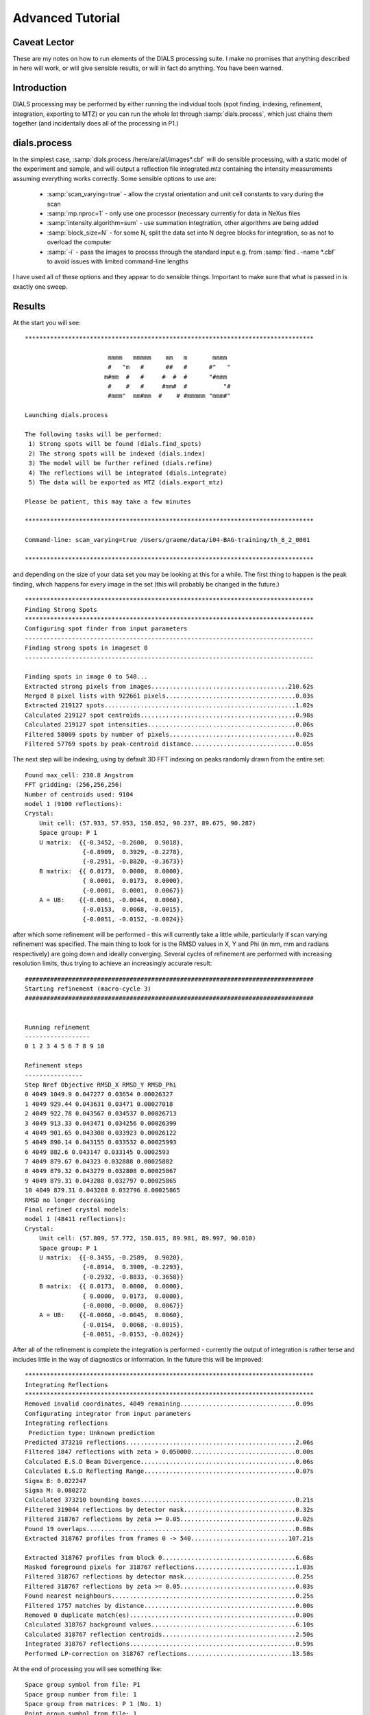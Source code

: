 Advanced Tutorial
=================

Caveat Lector
-------------

These are my notes on how to run elements of the DIALS processing suite. I make
no promises that anything described in here will work, or will give sensible
results, or will in fact do anything. You have been warned.

Introduction
------------

DIALS processing may be performed by either running the individual tools (spot
finding, indexing, refinement, integration, exporting to MTZ) or you can run the
whole lot through :samp:`dials.process`, which just chains them together (and
incidentally does all of the processing in P1.)

dials.process
-------------

In the simplest case, :samp:`dials.process /here/are/all/images*.cbf` will do
sensible processing, with a static model of the experiment and sample, and will
output a reflection file integrated.mtz containing the intensity measurements
assuming everything works correctly. Some sensible options to use are:

 - :samp:`scan_varying=true` - allow the crystal orientation and unit cell
   constants to vary during the scan
 - :samp:`mp.nproc=1` - only use one processor (necessary currently for data in
   NeXus files
 - :samp:`intensity.algorithm=sum` - use summation integtration, other
   algorithms are being added
 - :samp:`block_size=N` - for some N, split the data set into N degree blocks
   for integration, so as not to overload the computer
 - :samp:`-i` - pass the images to process through the standard input e.g. from
   :samp:`find . -name *.cbf` to avoid issues with limited command-line lengths

I have used all of these options and they appear to do sensible things.
Important to make sure that what is passed in is exactly one sweep.

Results
-------

At the start you will see:

::

  ********************************************************************************

                         mmmm   mmmmm    mm   m       mmmm            
                         #   "m   #      ##   #      #"   "           
                        m#mm  #   #     #  #  #      "#mmm            
                         #    #   #     #mm#  #          "#           
                         #mmm"  mm#mm  #    # #mmmmm "mmm#"           

  Launching dials.process

  The following tasks will be performed:
   1) Strong spots will be found (dials.find_spots)
   2) The strong spots will be indexed (dials.index)
   3) The model will be further refined (dials.refine)
   4) The reflections will be integrated (dials.integrate)
   5) The data will be exported as MTZ (dials.export_mtz)

  Please be patient, this may take a few minutes

  ********************************************************************************

  Command-line: scan_varying=true /Users/graeme/data/i04-BAG-training/th_8_2_0001

  ********************************************************************************

and depending on the size of your data set you may be looking at this for a
while. The first thing to happen is the peak finding, which happens for every
image in the set (this will probably be changed in the future.)

::

  ********************************************************************************
  Finding Strong Spots
  ********************************************************************************
  Configuring spot finder from input parameters
  --------------------------------------------------------------------------------
  Finding strong spots in imageset 0
  --------------------------------------------------------------------------------

  Finding spots in image 0 to 540...
  Extracted strong pixels from images......................................210.62s
  Merged 8 pixel lists with 922661 pixels....................................0.03s
  Extracted 219127 spots.....................................................1.02s
  Calculated 219127 spot centroids...........................................0.98s
  Calculated 219127 spot intensities.........................................0.06s
  Filtered 58009 spots by number of pixels...................................0.02s
  Filtered 57769 spots by peak-centroid distance.............................0.05s

The next step will be indexing, using by default 3D FFT indexing on peaks
randomly drawn from the entire set:

::

  Found max_cell: 230.8 Angstrom
  FFT gridding: (256,256,256)
  Number of centroids used: 9104
  model 1 (9100 reflections):
  Crystal:
      Unit cell: (57.933, 57.953, 150.052, 90.237, 89.675, 90.287)
      Space group: P 1
      U matrix:  {{-0.3452, -0.2600,  0.9018},
                  {-0.8909,  0.3929, -0.2278},
                  {-0.2951, -0.8820, -0.3673}}
      B matrix:  {{ 0.0173,  0.0000,  0.0000},
                  { 0.0001,  0.0173,  0.0000},
                  {-0.0001,  0.0001,  0.0067}}
      A = UB:    {{-0.0061, -0.0044,  0.0060},
                  {-0.0153,  0.0068, -0.0015},
                  {-0.0051, -0.0152, -0.0024}}

after which some refinement will be performed - this will currently take a
little while, particularly if scan varying refinement was specified. The main
thing to look for is the RMSD values in X, Y and Phi (in mm, mm and radians
respectively) are going down and ideally converging. Several cycles of
refinement are performed with increasing resolution limits, thus trying to
achieve an increasingly accurate result:

::

  ################################################################################
  Starting refinement (macro-cycle 3)
  ################################################################################


  Running refinement
  ------------------
  0 1 2 3 4 5 6 7 8 9 10

  Refinement steps
  ----------------
  Step Nref Objective RMSD_X RMSD_Y RMSD_Phi
  0 4049 1049.9 0.047277 0.03654 0.00026327 
  1 4049 929.44 0.043631 0.03471 0.00027018 
  2 4049 922.78 0.043567 0.034537 0.00026713 
  3 4049 913.33 0.043471 0.034256 0.00026399 
  4 4049 901.65 0.043308 0.033923 0.00026122 
  5 4049 890.14 0.043155 0.033532 0.00025993 
  6 4049 882.6 0.043147 0.033145 0.0002593 
  7 4049 879.67 0.04323 0.032888 0.00025882 
  8 4049 879.32 0.043279 0.032808 0.00025867 
  9 4049 879.31 0.043288 0.032797 0.00025865 
  10 4049 879.31 0.043288 0.032796 0.00025865 
  RMSD no longer decreasing
  Final refined crystal models:
  model 1 (48411 reflections):
  Crystal:
      Unit cell: (57.809, 57.772, 150.015, 89.981, 89.997, 90.010)
      Space group: P 1
      U matrix:  {{-0.3455, -0.2589,  0.9020},
                  {-0.8914,  0.3909, -0.2293},
                  {-0.2932, -0.8833, -0.3658}}
      B matrix:  {{ 0.0173,  0.0000,  0.0000},
                  { 0.0000,  0.0173,  0.0000},
                  {-0.0000, -0.0000,  0.0067}}
      A = UB:    {{-0.0060, -0.0045,  0.0060},
                  {-0.0154,  0.0068, -0.0015},
                  {-0.0051, -0.0153, -0.0024}}

After all of the refinement is complete the integration is performed - currently
the output of integration is rather terse and includes little in the way of
diagnostics or information. In the future this will be improved:

::

  ********************************************************************************
  Integrating Reflections
  ********************************************************************************
  Removed invalid coordinates, 4049 remaining................................0.09s
  Configurating integrator from input parameters
  Integrating reflections
   Prediction type: Unknown prediction
  Predicted 373210 reflections...............................................2.06s
  Filtered 1847 reflections with zeta > 0.050000.............................0.00s
  Calculated E.S.D Beam Divergence...........................................0.06s
  Calculated E.S.D Reflecting Range..........................................0.07s
  Sigma B: 0.022247
  Sigma M: 0.080272
  Calculated 373210 bounding boxes...........................................0.21s
  Filtered 319044 reflections by detector mask...............................0.32s
  Filtered 318767 reflections by zeta >= 0.05................................0.02s
  Found 19 overlaps..........................................................0.08s
  Extracted 318767 profiles from frames 0 -> 540...........................107.21s

  Extracted 318767 profiles from block 0.....................................6.68s
  Masked foreground pixels for 318767 reflections............................1.03s
  Filtered 318767 reflections by detector mask...............................0.25s
  Filtered 318767 reflections by zeta >= 0.05................................0.03s
  Found nearest neighbours...................................................0.25s
  Filtered 1757 matches by distance..........................................0.00s
  Removed 0 duplicate match(es)..............................................0.00s
  Calculated 318767 background values........................................6.10s
  Calculated 318767 reflection centroids.....................................2.50s
  Integrated 318767 reflections..............................................0.59s
  Performed LP-correction on 318767 reflections.............................13.58s

At the end of processing you will see something like:

::

  Space group symbol from file: P1
  Space group number from file: 1
  Space group from matrices: P 1 (No. 1)
  Point group symbol from file: 1
  Number of batches: 540
  Number of crystals: 1
  Number of Miller indices: 318767
  Resolution range: 150.015 1.169
  History:
  Crystal 1:
    Name: XTAL
    Project: DIALS
    Id: 1
    Unit cell: (57.8091, 57.7715, 150.015, 89.9809, 89.9967, 90.01)
    Number of datasets: 1
    Dataset 1:
      Name: FROMDIALS
      Id: 1
      Wavelength: 0.97625
      Number of columns: 11
      label        #valid  %valid     min     max type
      H            318767 100.00%  -47.00   39.00 H: index h,k,l
      K            318767 100.00%  -34.00   43.00 H: index h,k,l
      L            318767 100.00% -114.00  114.00 H: index h,k,l
      M_ISYM       318767 100.00%    1.00    1.00 Y: M/ISYM, packed partial/reject flag and symmetry number
      BATCH        318767 100.00%    2.00  538.00 B: BATCH number
      I            318767 100.00%   -8.34 3032.36 J: intensity
      SIGI         318767 100.00%    0.00   55.21 Q: standard deviation
      FRACTIONCALC 318767 100.00%    1.00    1.00 R: real
      XDET         318767 100.00%    3.38 2458.38 R: real
      YDET         318767 100.00%    2.97 2522.77 R: real
      ROT          318767 100.00%   82.09  162.45 R: real

which just shows the summary of what is in the output MTZ file. There are also
indexing and refinement results which I need to add FIXME.

Running From a Datablock
------------------------

FIXME write about this, also copying in refinement results from elsewhere to
describe your experiment before you get started.

Easy:

::

  dials.process datablock.json

Running the Individual Steps: Macromolecule
-------------------------------------------

Import
^^^^^^

The first stage of step-by-step DIALS processing is to import the data - all
that happens here is that the image headers are read, and a file describing
their contents (:samp:`datablock.json`) is written. It's worth noting that if
this file is changed subsequent processing (even with :samp:`dials.process`) can
use this.

::

  dials.import ~/data/i04-BAG-training/th_8_2_0*cbf

The output just describes what the software understands of the images it was
passed - not very interesting but useful to make sure it all makes sense.

::

  --------------------------------------------------------------------------------
  DataBlock 0
    format: <class 'dxtbx.format.FormatCBFMiniPilatus.FormatCBFMiniPilatus'>
    num images: 540
    num sweeps: 1
    num stills: 0
  --------------------------------------------------------------------------------
  Writing datablocks to datablock.json

Find Spots
^^^^^^^^^^

The first "real" task in any DIALS processing will be the spot finding - while
there are plenty of options the defaults often seem to do sensible things.

::

  dials.find_spots datablock.json 

This will just report the number of spots found - guess we could probably write
some more interesting output.

::

  Configuring spot finder from input parameters
  --------------------------------------------------------------------------------
  Finding strong spots in imageset 0
  --------------------------------------------------------------------------------

  Finding spots in image 0 to 540...
  Extracted strong pixels from images......................................137.72s
  Merged 8 pixel lists with 922661 pixels....................................0.03s
  Extracted 219127 spots.....................................................1.00s
  Calculated 219127 spot centroids...........................................0.92s
  Calculated 219127 spot intensities.........................................0.07s
  Filtered 58009 spots by number of pixels...................................0.02s
  Filtered 57769 spots by peak-centroid distance.............................0.05s

  --------------------------------------------------------------------------------
  Saved 57769 reflections to strong.pickle...................................0.25s
  Total time:  142.911371946 

Indexing
^^^^^^^^

::

  dials.index datablock.json strong.pickle

The output for this is rather verbose: FIXME perhaps I should abbreviate it
some?

::

  reference {
    detector = None
    beam = None
  }
  discover_better_experimental_model = False
  min_cell = 20
  max_cell = Auto
  reciprocal_space_grid {
    n_points = 256
    d_min = 4
  }
  sigma_phi_deg = None
  b_iso = 200
  rmsd_cutoff = 15
  scan_range = None
  known_symmetry {
    space_group = None
    unit_cell = None
    relative_length_tolerance = 0.1
    absolute_angle_tolerance = 10
  }
  optimise_initial_basis_vectors = False
  debug = False
  debug_plots = False
  show_timing = False
  refinement {
    parameterisation {
      beam {
        fix = all *in_spindle_plane out_spindle_plane
        fix_list = None
      }
      crystal {
        fix = all cell orientation
        cell_fix_list = None
        orientation_fix_list = None
        scan_varying = False
        num_intervals = *fixed_width absolute
        interval_width_degrees = 36.0
        absolute_num_intervals = 5
      }
      detector {
        panels = *automatic single multiple hierarchical
        hierarchy_level = 0
        fix = all position orientation
        fix_list = None
      }
    }
    refinery {
      engine = SimpleLBFGS LBFGScurvs GaussNewtonIterations *LevMarIterations
      track_step = False
      track_gradient = False
      track_parameter_correlation = False
      log = None
      max_iterations = None
    }
    target {
      rmsd_cutoff = *fraction_of_bin_size absolute
      bin_size_fraction = 0.33333
      absolute_cutoffs = None
    }
    reflections {
      reflections_per_degree = 50
      minimum_sample_size = 1000
      maximum_number_of_reflections = None
      use_all_reflections = False
      random_seed = 42
      minimum_number_of_reflections = 20
      close_to_spindle_cutoff = 0.1
      do_outlier_rejection = False
      iqr_multiplier = 1.5
    }
  }
  refinement_protocol {
    weight_outlier_n_sigma = 5
    n_macro_cycles = 3
    d_min_step = 1.0
    d_min_start = 4.0
    d_min_final = None
    verbosity = 1
    outlier_rejection {
      maximum_spot_error = None
      hkl_tolerance = 0.3
    }
  }
  method = *fft3d fft1d real_space_grid_search
  multiple_lattice_search {
    cluster_analysis_search = False
    recycle_unindexed_reflections = False
    recycle_unindexed_reflections_cutoff = 0.1
    max_lattices = None
    cluster_analysis {
      method = *dbscan hcluster
      hcluster {
        linkage {
          method = *ward
          metric = *euclidean
        }
        cutoff = 15
        cutoff_criterion = *distance inconsistent
      }
      dbscan {
        eps = 0.05
        min_samples = 30
      }
      min_cluster_size = 20
      intersection_union_ratio_cutoff = 0.4
    }
  }
  Detector:
  Panel:
    pixel_size:{0.172,0.172}
    image_size: {2463,2527}
    trusted_range: {-1,161977}
    fast_axis: {1,0,0}
    slow_axis: {0,-1,0}
    origin: {-210.76,205.277,-265.27}

  Scan:
      image range:   {1,540}
      oscillation:   {82,0.15}

  Goniometer:
      Rotation axis:  {1,0,0}
      Fixed rotation: {1,0,0,0,1,0,0,0,1}

  Beam:
      wavelength: 0.97625
      sample to source direction : {0,0,1}
      divergence: 0
      sigma divergence: 0
      polarization normal: {0,1,0}
      polarization fraction: 0.999

  Found max_cell: 230.8 Angstrom
  FFT gridding: (256,256,256)
  Number of centroids used: 9104
  model 1 (9100 reflections):
  Crystal:
      Unit cell: (57.933, 57.953, 150.052, 89.763, 89.675, 89.713)
      Space group: P 1
      U matrix:  {{ 0.3452, -0.2600, -0.9018},
                  { 0.8909,  0.3929,  0.2278},
                  { 0.2951, -0.8820,  0.3673}}
      B matrix:  {{ 0.0173,  0.0000,  0.0000},
                  {-0.0001,  0.0173,  0.0000},
                  {-0.0001, -0.0001,  0.0067}}
      A = UB:    {{ 0.0061, -0.0044, -0.0060},
                  { 0.0153,  0.0068,  0.0015},
                  { 0.0051, -0.0152,  0.0024}}


  0 unindexed reflections

  ################################################################################
  Starting refinement (macro-cycle 1)
  ################################################################################


  Running refinement
  ------------------
  0 1 2 3 4 5 6 7 8 9 10

  Refinement steps
  ----------------
  Step Nref Objective RMSD_X RMSD_Y RMSD_Phi
  0 4049 51016 0.27078 0.16307 0.0044847 
  1 4049 3016.4 0.045314 0.047339 0.0012501 
  2 4049 1792.4 0.04019 0.044352 0.00083054 
  3 4049 1063.7 0.03583 0.039659 0.00049001 
  4 4049 764.91 0.033407 0.035648 0.00030911 
  5 4049 659.78 0.032163 0.033601 0.0002411 
  6 4049 599.7 0.030626 0.032161 0.00022696 
  7 4049 567.81 0.029447 0.031492 0.00022524 
  8 4049 562.25 0.029137 0.031465 0.00022505 
  9 4049 562.06 0.029102 0.031486 0.00022503 
  10 4049 562.06 0.0291 0.031488 0.00022503 
  RMSD no longer decreasing
  Increasing resolution to 3.0 Angstrom
  model 1 (21107 reflections):
  Crystal:
      Unit cell: (57.802, 57.770, 149.995, 90.012, 89.988, 89.991)
      Space group: P 1
      U matrix:  {{ 0.3455, -0.2589, -0.9020},
                  { 0.8914,  0.3909,  0.2292},
                  { 0.2933, -0.8833,  0.3659}}
      B matrix:  {{ 0.0173,  0.0000,  0.0000},
                  {-0.0000,  0.0173,  0.0000},
                  {-0.0000,  0.0000,  0.0067}}
      A = UB:    {{ 0.0060, -0.0045, -0.0060},
                  { 0.0154,  0.0068,  0.0015},
                  { 0.0051, -0.0153,  0.0024}}


  32 unindexed reflections

  ################################################################################
  Starting refinement (macro-cycle 2)
  ################################################################################


  Running refinement
  ------------------
  0 1 2 3 4 5 6 7 8 9 10

  Refinement steps
  ----------------
  Step Nref Objective RMSD_X RMSD_Y RMSD_Phi
  0 4049 807.18 0.039784 0.033706 0.00023487 
  1 4049 739.92 0.037853 0.032236 0.000235 
  2 4049 728.35 0.037744 0.031751 0.00023342 
  3 4049 716.58 0.037597 0.031279 0.00023229 
  4 4049 706.91 0.037376 0.030994 0.00023169 
  5 4049 693.89 0.036994 0.0307 0.00023113 
  6 4049 680.36 0.036553 0.030422 0.00023104 
  7 4049 673.72 0.036288 0.030335 0.00023115 
  8 4049 672.74 0.036213 0.03036 0.00023131 
  9 4049 672.71 0.036204 0.030368 0.00023135 
  10 4049 672.71 0.036204 0.030369 0.00023136 
  RMSD no longer decreasing
  Increasing resolution to 2.0 Angstrom
  model 1 (48411 reflections):
  Crystal:
      Unit cell: (57.804, 57.769, 150.004, 90.019, 89.999, 89.991)
      Space group: P 1
      U matrix:  {{ 0.3456, -0.2588, -0.9020},
                  { 0.8914,  0.3909,  0.2293},
                  { 0.2933, -0.8833,  0.3658}}
      B matrix:  {{ 0.0173,  0.0000,  0.0000},
                  {-0.0000,  0.0173,  0.0000},
                  {-0.0000,  0.0000,  0.0067}}
      A = UB:    {{ 0.0060, -0.0045, -0.0060},
                  { 0.0154,  0.0068,  0.0015},
                  { 0.0051, -0.0153,  0.0024}}


  63 unindexed reflections

  ################################################################################
  Starting refinement (macro-cycle 3)
  ################################################################################


  Running refinement
  ------------------
  0 1 2 3 4 5 6 7 8 9 10

If you want to specify the Bravais lattice for processing (i.e. include the
lattice constraints in the refinement) then you need to either specify this
lattice at this stage as

::

  space_group=P4

as a command-line option to :samp:`dials.index` or you can use
:samp:`dials.refine_bravais_settings`, which will take the results of the P1
autoindexing and run refinement with all of the possible Bravais lattices
applied - after which you may select the preferred solution.

::
  
  dials.refine_bravais_settings experiments.json indexed.pickle 

gives lots of output followed by...

::

  --------------------------------------------------------------------------------------------------
  Solution Metric fit  rmsd #spots  crystal_system                                 unit_cell  volume
  --------------------------------------------------------------------------------------------------
         9  0.0478 dg 0.057   2250   tetragonal tP  57.98  57.98 150.29  90.00  90.00  90.00  505151
         8  0.0433 dg 0.057   2250 orthorhombic oC  81.99  81.99 150.29  90.00  90.00  90.00 1010308
         7  0.0478 dg 0.054   2250 orthorhombic oP  57.98  57.95 150.28  90.00  90.00  90.00  504967
         6  0.0387 dg 0.057   2250   monoclinic mC  81.96  81.96 150.22  90.00  90.02  90.00 1009092
         5  0.0478 dg 0.053   2250   monoclinic mP  57.98  57.99 150.33  90.00  90.02  90.00  505402
         4  0.0433 dg 0.054   2250   monoclinic mP  57.98 150.28  57.95  90.00  90.00  90.00  504965
         3  0.0207 dg 0.053   2250   monoclinic mC  81.97  81.95 150.28  90.00  90.04  90.00 1009513
         2  0.0274 dg 0.053   2250   monoclinic mP  57.95  57.95 150.20  90.00  90.04  90.00  504389
         1  0.0000 dg 0.053   2250    triclinic aP  57.93  57.94 150.22  90.01  90.04  89.98  504225
  --------------------------------------------------------------------------------------------------
  usr+sys time: 0.98 seconds, ticks: 2235113, micro-seconds/tick: 0.438
  wall clock time: 4.03 seconds

In this example we would continue processing (i.e. proceed to the refinement
step, perhaps) with :samp:`bravais_setting_9.json`.

Refinement
^^^^^^^^^^

Although the model is already refined in indexing we can also add a refinement
step in here to allow e.g. scan varying refinement as here.

::

  dials.refine scan_varying=true experiments.json indexed.pickle

This one on the other hand would probably stand to be *more* verbose!

::

  Configuring refiner
  Performing refinement
  Saving refined experiments to refined_experiments.json

Integration
^^^^^^^^^^^

After the refinement is done the next steps are easier namely integration and
exporting.

::
  
  dials.integrate refined_experiments.json indexed.pickle 

::

  Processed command line options............................................28.73s
  Removed invalid coordinates, 4049 remaining................................0.09s
  Configurating integrator from input parameters
  Integrating reflections
   Prediction type: Unknown prediction
  Predicted 373210 reflections...............................................2.18s
  Filtered 4049 reflections with zeta > 0.050000.............................0.00s
  Calculated E.S.D Beam Divergence...........................................0.17s
  Calculated E.S.D Reflecting Range..........................................0.15s
  Sigma B: 0.022590
  Sigma M: 0.080272
  Calculated 373210 bounding boxes...........................................0.20s
  Filtered 318756 reflections by detector mask...............................0.78s
  Filtered 318479 reflections by zeta >= 0.05................................0.02s
  Found 19 overlaps..........................................................0.09s
  Extracted 318479 profiles from frames 0 -> 540............................92.79s
  Extracted 318479 profiles from block 0.....................................6.73s
  Masked foreground pixels for 318479 reflections...........................10.08s
  Filtered 318479 reflections by detector mask...............................0.25s
  Filtered 318479 reflections by zeta >= 0.05................................0.03s
  Found nearest neighbours...................................................0.26s
  Filtered 3857 matches by distance..........................................0.00s
  Removed 0 duplicate match(es)..............................................0.00s
  Calculated 318454 background values........................................4.06s
  Calculated 318454 reflection centroids.....................................2.44s
  Integrated 318454 reflections..............................................0.61s
  Performed LP-correction on 318454 reflections.............................14.02s

  Saved 318454 reflections to integrated.pickle..............................0.52s

Exporting as MTZ
^^^^^^^^^^^^^^^^

Less to see here...

::

  dials.export_mtz integrated.pickle refined_experiments.json integrated.mtz

And this is the output, showing the reflection file statistics.

::

  Title: from dials.export_mtz
  Space group symbol from file: P1
  Space group number from file: 1
  Space group from matrices: P 1 (No. 1)
  Point group symbol from file: 1
  Number of batches: 540
  Number of crystals: 1
  Number of Miller indices: 318454
  Resolution range: 150.015 1.169
  History:
  Crystal 1:
    Name: XTAL
    Project: DIALS
    Id: 1
    Unit cell: (57.8091, 57.7715, 150.015, 90.0191, 89.9967, 89.99)
    Number of datasets: 1
    Dataset 1:
      Name: FROMDIALS
      Id: 1
      Wavelength: 0.97625
      Number of columns: 11
      label        #valid  %valid     min     max type
      H            318454 100.00%  -39.00   47.00 H: index h,k,l
      K            318454 100.00%  -34.00   43.00 H: index h,k,l
      L            318454 100.00% -114.00  114.00 H: index h,k,l
      M_ISYM       318454 100.00%    1.00    1.00 Y: M/ISYM, packed partial/reject flag and symmetry number
      BATCH        318454 100.00%    2.00  538.00 B: BATCH number
      I            318454 100.00%  -14.55 3058.18 J: intensity
      SIGI         318454 100.00%    0.00   55.58 Q: standard deviation
      FRACTIONCALC 318454 100.00%    1.00    1.00 R: real
      XDET         318454 100.00%    3.38 2458.38 R: real
      YDET         318454 100.00%    2.97 2522.66 R: real
      ROT          318454 100.00%   82.09  162.45 R: real

Running the Individual Steps: Small Molecule
--------------------------------------------

FIXME write this section too, and in each section detail the available
parameters. Guess it would also be rather nice to write about the available
parameters, and :samp:`dials.parameters`. For this example will process some
small-molecule data (sugar) to really demonstrate how the command-line options
work.

Import
^^^^^^

The first stage of step-by-step DIALS processing is to import the data - all
that happens here is that the image headers are read, and a file describing
their contents (:samp:`datablock.json`) is written. It's worth noting that if
this file is changed subsequent processing (even with :samp:`dials.process`) can
use this.

::

  dials.import ~/data/sugar/15_n_120K_1_00*cbf 

The output just describes what the software understands of the images it was
passed - not very interesting but useful to make sure it all makes sense.

::

  --------------------------------------------------------------------------------
  DataBlock 0
    format: <class 'dxtbx.format.FormatCBFFullPilatus.FormatCBFFullPilatus'>
    num images: 645
    num sweeps: 1
    num stills: 0
  --------------------------------------------------------------------------------
  Writing datablocks to datablock.json

Find Spots
^^^^^^^^^^

The first "real" task in any DIALS processing will be the spot finding - while
there are plenty of options the defaults often seem to do sensible things.

::

  dials.find_spots datablock.json 

This will just report the nubmer of spots found - guess we could probably write
some more interesting output.

::

  Configuring spot finder from input parameters
  --------------------------------------------------------------------------------
  Finding strong spots in imageset 0
  --------------------------------------------------------------------------------

  Finding spots in image 0 to 645...
  Extracted strong pixels from images.......................................24.35s
  Merged 8 pixel lists with 34901 pixels.....................................0.00s
  Extracted 6951 spots.......................................................0.09s
  Calculated 6951 spot centroids.............................................0.09s
  Calculated 6951 spot intensities...........................................0.01s
  Filtered 1448 spots by number of pixels....................................0.00s
  Filtered 1374 spots by peak-centroid distance..............................0.00s

  --------------------------------------------------------------------------------
  Saved 1374 reflections to strong.pickle....................................0.01s
  Total time:  26.5041749477

Indexing
^^^^^^^^

Here we will use a bunch more options to properly index the data, as the unit
cell from sucrose is very small! Method of fft1d corresponds to the 1D FFT
indexing rather than the 3D FFT default, the grid spacing clues just determine
how the indexing is done. N.B. the defaults are configured for macromolecular
crystallography.

::

  dials.index method=fft1d reciprocal_space_grid.d_min=1
    refinement_protocol.d_min_start=1 datablock.json strong.pickle max_cell=20

The output for this is rather verbose: FIXME perhaps I should abbreviate it
some?

::

  reference {
    detector = None
    beam = None
  }
  discover_better_experimental_model = False
  min_cell = 20
  max_cell = 20
  reciprocal_space_grid {
    n_points = 256
    d_min = 1
  }
  sigma_phi_deg = None
  b_iso = 200
  rmsd_cutoff = 15
  scan_range = None
  known_symmetry {
    space_group = None
    unit_cell = None
    relative_length_tolerance = 0.1
    absolute_angle_tolerance = 10
  }
  optimise_initial_basis_vectors = False
  debug = False
  debug_plots = False
  show_timing = False
  refinement {
    parameterisation {
      beam {
        fix = all *in_spindle_plane out_spindle_plane
        fix_list = None
      }
      crystal {
        fix = all cell orientation
        cell_fix_list = None
        orientation_fix_list = None
        scan_varying = False
        num_intervals = *fixed_width absolute
        interval_width_degrees = 36.0
        absolute_num_intervals = 5
      }
      detector {
        panels = *automatic single multiple hierarchical
        hierarchy_level = 0
        fix = all position orientation
        fix_list = None
      }
    }
    refinery {
      engine = SimpleLBFGS LBFGScurvs GaussNewtonIterations *LevMarIterations
      track_step = False
      track_gradient = False
      track_parameter_correlation = False
      log = None
      max_iterations = None
    }
    target {
      rmsd_cutoff = *fraction_of_bin_size absolute
      bin_size_fraction = 0.33333
      absolute_cutoffs = None
    }
    reflections {
      reflections_per_degree = 50
      minimum_sample_size = 1000
      maximum_number_of_reflections = None
      use_all_reflections = False
      random_seed = 42
      minimum_number_of_reflections = 20
      close_to_spindle_cutoff = 0.1
      do_outlier_rejection = False
      iqr_multiplier = 1.5
    }
  }
  refinement_protocol {
    weight_outlier_n_sigma = 5
    n_macro_cycles = 3
    d_min_step = 1.0
    d_min_start = 1
    d_min_final = None
    verbosity = 1
    outlier_rejection {
      maximum_spot_error = None
      hkl_tolerance = 0.3
    }
  }
  method = fft3d *fft1d real_space_grid_search
  multiple_lattice_search {
    cluster_analysis_search = False
    recycle_unindexed_reflections = False
    recycle_unindexed_reflections_cutoff = 0.1
    max_lattices = None
    cluster_analysis {
      method = *dbscan hcluster
      hcluster {
        linkage {
          method = *ward
          metric = *euclidean
        }
        cutoff = 15
        cutoff_criterion = *distance inconsistent
      }
      dbscan {
        eps = 0.05
        min_samples = 30
      }
      min_cluster_size = 20
      intersection_union_ratio_cutoff = 0.4
    }
  }
  Detector:
  Panel:
    pixel_size:{0.172,0.172}
    image_size: {487,619}
    trusted_range: {-1,243592}
    fast_axis: {1,0,0}
    slow_axis: {0,-0.866025,-0.5}
    origin: {-41.05,87.8104,-47.4522}

  Scan:
      image range:   {1,645}
      oscillation:   {-92,0.2}

  Goniometer:
      Rotation axis:  {1,-3.17778e-14,1.59583e-14}
      Fixed rotation: {0.661179,0.0297045,0.74964,-0.284305,-0.914768,0.287003,0.694272,-0.402887,-0.59638}

  Beam:
      wavelength: 0.6889
      sample to source direction : {0,0,1}
      divergence: 0
      sigma divergence: 0
      polarization normal: {0,1,0}
      polarization fraction: 0.8

  model 1 (136 reflections):
  Crystal:
      Unit cell: (7.493, 8.354, 10.337, 89.635, 77.719, 88.128)
      Space group: P 1
      U matrix:  {{ 0.5248, -0.3912,  0.7560},
                  {-0.2594, -0.9194, -0.2956},
                  { 0.8107, -0.0410, -0.5840}}
      B matrix:  {{ 0.1335,  0.0000,  0.0000},
                  {-0.0044,  0.1198,  0.0000},
                  {-0.0291,  0.0001,  0.0990}}
      A = UB:    {{ 0.0498, -0.0468,  0.0749},
                  {-0.0220, -0.1101, -0.0293},
                  { 0.1254, -0.0050, -0.0578}}


  801 unindexed reflections

  ################################################################################
  Starting refinement (macro-cycle 1)
  ################################################################################


  Running refinement
  ------------------
  0 1 2 3 4 5 6 7 8 9 10 11

  Refinement steps
  ----------------
  Step Nref Objective RMSD_X RMSD_Y RMSD_Phi
  0 132 47422 0.4368 1.9379 0.024119 
  1 132 6910.7 0.36193 0.3461 0.01491 
  2 132 5063.1 0.34305 0.33002 0.012053 
  3 132 3846.4 0.32599 0.32141 0.009753 
  4 132 3396 0.31899 0.32687 0.0086288 
  5 132 3313.8 0.31916 0.3268 0.0084046 
  6 132 3293.2 0.32082 0.32416 0.0083628 
  7 132 3270.3 0.32025 0.32331 0.008318 
  8 132 3251.2 0.31897 0.32334 0.0082794 
  9 132 3246.1 0.31816 0.32369 0.0082696 
  10 132 3245.8 0.31794 0.32383 0.0082692 
  11 132 3245.8 0.31792 0.32384 0.0082692 
  RMSD no longer decreasing
  Increasing resolution to 0.0 Angstrom
  model 1 (1034 reflections):
  Crystal:
      Unit cell: (7.653, 8.586, 10.666, 89.631, 77.289, 89.852)
      Space group: P 1
      U matrix:  {{ 0.5443, -0.3908,  0.7423},
                  {-0.2534, -0.9201, -0.2986},
                  { 0.7997, -0.0255, -0.5999}}
      B matrix:  {{ 0.1307,  0.0000,  0.0000},
                  {-0.0003,  0.1165,  0.0000},
                  {-0.0295, -0.0007,  0.0961}}
      A = UB:    {{ 0.0494, -0.0460,  0.0713},
                  {-0.0240, -0.1070, -0.0287},
                  { 0.1222, -0.0026, -0.0577}}


  62 unindexed reflections

  ################################################################################
  Starting refinement (macro-cycle 2)
  ################################################################################


  Running refinement
  ------------------
  0 1 2 3 4 5 6 7 8 9 10

  Refinement steps
  ----------------
  Step Nref Objective RMSD_X RMSD_Y RMSD_Phi
  0 1027 50906 0.46797 0.43965 0.011741 
  1 1027 31234 0.30073 0.31112 0.010643 
  2 1027 27298 0.25668 0.27272 0.010466 
  3 1027 23548 0.2175 0.21235 0.010339 
  4 1027 21868 0.20436 0.17651 0.010241 
  5 1027 21595 0.20583 0.17004 0.010195 
  6 1027 21456 0.2056 0.16845 0.010167 
  7 1027 21368 0.20484 0.16744 0.010154 
  8 1027 21353 0.20449 0.16708 0.010154 
  9 1027 21352 0.20442 0.16702 0.010155 
  10 1027 21352 0.20442 0.16701 0.010155 
  RMSD no longer decreasing
  Final refined crystal models:
  model 1 (1034 reflections):
  Crystal:
      Unit cell: (7.743, 8.707, 10.817, 90.180, 76.968, 90.281)
      Space group: P 1
      U matrix:  {{ 0.5416, -0.3876,  0.7460},
                  {-0.2449, -0.9216, -0.3011},
                  { 0.8042, -0.0196, -0.5940}}
      B matrix:  {{ 0.1291,  0.0000,  0.0000},
                  { 0.0006,  0.1148,  0.0000},
                  {-0.0299,  0.0002,  0.0949}}
      A = UB:    {{ 0.0474, -0.0443,  0.0708},
                  {-0.0232, -0.1059, -0.0286},
                  { 0.1216, -0.0024, -0.0564}}

  usr+sys time: 20.34 seconds, ticks: 99507393, micro-seconds/tick: 0.204
  wall clock time: 20.48 seconds

Refinement
^^^^^^^^^^

Although the model is already refined in indexing we can also add a refineent
step in here to allow e.g. scan varying refinement (though with this data we are
unlikely to really have enough measurements to do this!)

::

  dials.refine experiments.json indexed.pickle

This one on the other hand would probably stand to be *more* verbose!

::

  Configuring refiner
  Performing refinement
  Saving refined experiments to refined_experiments.json

Integration
^^^^^^^^^^^

After refinement is complete integration may proceed - though in this example it
failed so this is not a great example!

::
  
  %%%FIXME make command line right!

  dials.integrate refined_experiments.json 

  FIXME ADD IN HERE RESULTS

Exporting as MTZ
^^^^^^^^^^^^^^^^

::
  
  FIXME ADD IN HERE EXPORT STUFF

What to do Next
---------------

The output MTZ file :samp:`integrated.mtz` may be read by pointless which will
assign the correct symmetry and so on, and may then be scaled with aimless. I
have been running:

::

  pointless hklin integrated.mtz hklout sorted.mtz
  aimless hklin sorted.mtz hklout scaled.mtz

to get merged data for downstream analysis. The output from this will include
the merging statistics which will give some idea of the data quality. Often
passing in a sensible resolution limit to aimless is also helpful... this should
give you something like:

::

  Summary data for        Project: DIALS Crystal: XTAL Dataset: FROMDIALS

                                             Overall  InnerShell  OuterShell
  Low resolution limit                      149.83    149.83      1.53
  High resolution limit                       1.50      8.22      1.50

  Rmerge  (within I+/I-)                     0.074     0.027     0.246
  Rmerge  (all I+ and I-)                    0.082     0.029     0.287
  Rmeas (within I+/I-)                       0.090     0.034     0.301
  Rmeas (all I+ & I-)                        0.091     0.035     0.316
  Rpim (within I+/I-)                        0.051     0.020     0.171
  Rpim (all I+ & I-)                         0.038     0.017     0.132
  Rmerge in top intensity bin                0.028        -         - 
  Total number of observations              229869      1388     11411
  Total number unique                        41559       333      2036
  Mean((I)/sd(I))                             17.9      37.7       6.5
  Mn(I) half-set correlation CC(1/2)         0.998     0.982     0.840
  Completeness                               100.0      99.7      99.9
  Multiplicity                                 5.5       4.2       5.6

  Anomalous completeness                      99.5     100.0      99.9
  Anomalous multiplicity                       2.8       2.8       2.8
  DelAnom correlation between half-sets     -0.002     0.124    -0.001
  Mid-Slope of Anom Normal Probability       0.972       -         -  

Error Messages and How to Resolve Them
--------------------------------------

Error 1
^^^^^^^

::

  Graemes-MacBook-Pro:demo graeme$ dials.integrate \
  ../sum/refined_experiments.json \
  ../sum/indexed.pickle ../sum/extracted.tar shoebox.n_blocks=36
  Processed command line options............................................35.40s
  --------------------------------------------------------------------------------
  The following command line arguments weren't handled
    ../sum/refined_experiments.json
  Error: no experiment list specified

This cryptic error means that the image disk is not available (so plug that USB
disk back in.) I would assume that somewhere in the constructor for the
experiment list from a json file it checks to see if the path referred to is
there and fails if not. N.B. here we have already extracted shoeboxes so images
should not be needed anyway.

Recipes
-------

Processing
^^^^^^^^^^

Playing some with DIALS integration arrived at this recipe, as of 2014-04-01,
which seems to do a good job of processing nice synchrotron / Pilatus 6M data
without any artefacts.

First set up the data block:

::

  find /Volumes/GraemeData/data/i04-inhouse/PNAS/P3_X5 -name \
    'PNAS_M3S5_1_*cbf' | dials.import -i

Then process this data - this is one recipe which uses the 3D reciprocal space
profile fitting, with the general background determination with no rejection of
pixel outliers in the background.

::

  dials.process intensity.algorithm=fitrs outlier.algorithm=null \
    shoebox.n_blocks=36 datablock.json

Analysis
^^^^^^^^

::

  pointless hklin integrated.mtz hklout sorted.mtz
  aimless hklin sorted.mtz hklout scaled.mtz <<
  resolution 1.2
  eof
  ctruncate -hklin scaled.mtz -hklout truncated.mtz \
  -colin '/*/*/[IMEAN,SIGIMEAN]'

Piping the last of these into a log file allows the log information to be viewed
with the CCP4i tool loggraph, e.g.:

.. figure:: figures/E4.png
    :width: 484px
    :align: center
    :height: 685px
    :alt: figures/E4.png not found
